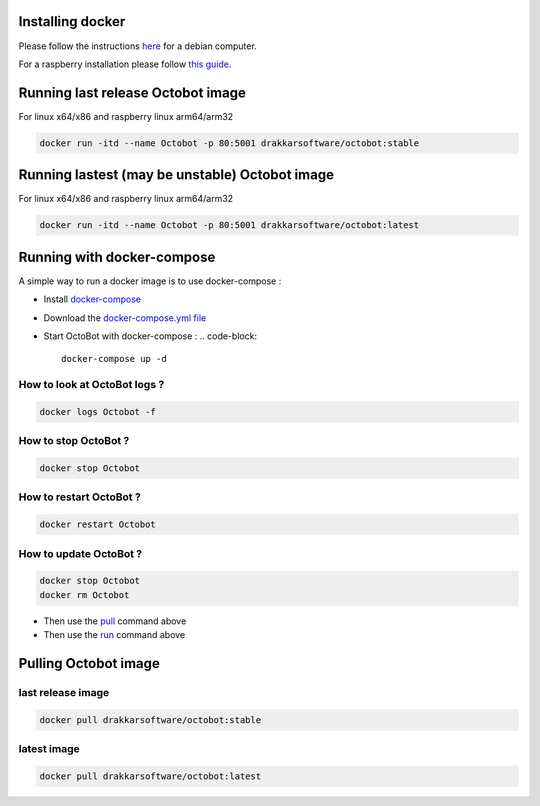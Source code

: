 
Installing docker
-----------------

Please follow the instructions `here <https://docs.docker.com/install/linux/docker-ce/debian/>`_ for a debian computer.

For a raspberry installation please follow `this guide <https://phoenixnap.com/kb/docker-on-raspberry-pi>`_.

Running last release Octobot image
----------------------------------

For linux x64/x86 and raspberry linux arm64/arm32

.. code-block::

   docker run -itd --name Octobot -p 80:5001 drakkarsoftware/octobot:stable

Running lastest (may be unstable) Octobot image
-----------------------------------------------

For linux x64/x86 and raspberry linux arm64/arm32

.. code-block::

   docker run -itd --name Octobot -p 80:5001 drakkarsoftware/octobot:latest

Running with docker-compose
---------------------------

A simple way to run a docker image is to use docker-compose : 


* Install `docker-compose <https://docs.docker.com/compose/install/>`_
* Download the `docker-compose.yml file <https://github.com/Drakkar-Software/OctoBot/blob/master/docker-compose.yml>`_
* Start OctoBot with docker-compose : 
  .. code-block::

     docker-compose up -d

How to look at OctoBot logs ?
^^^^^^^^^^^^^^^^^^^^^^^^^^^^^

.. code-block::

   docker logs Octobot -f

How to stop OctoBot ?
^^^^^^^^^^^^^^^^^^^^^

.. code-block::

   docker stop Octobot

How to restart OctoBot ?
^^^^^^^^^^^^^^^^^^^^^^^^

.. code-block::

   docker restart Octobot

How to update OctoBot ?
^^^^^^^^^^^^^^^^^^^^^^^

.. code-block::

   docker stop Octobot
   docker rm Octobot


* Then use the `pull <https://github.com/Drakkar-Software/OctoBot/wiki/With-Docker#pulling-octobot-image>`_ command above
* Then use the `run <https://github.com/Drakkar-Software/OctoBot/wiki/With-Docker#running-octobot-image>`_ command above

Pulling Octobot image
---------------------

last release image
^^^^^^^^^^^^^^^^^^

.. code-block::

   docker pull drakkarsoftware/octobot:stable

latest image
^^^^^^^^^^^^

.. code-block::

   docker pull drakkarsoftware/octobot:latest

